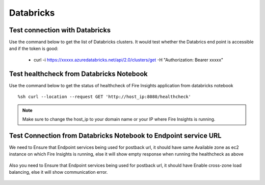 Databricks
===========

Test connection with Databricks
-------------

Use the command below to get the list of Databricks clusters. It would test whether the Databrics end point is accessible and if the token is good:

  * curl -i https://xxxxx.azuredatabricks.net/api/2.0/clusters/get -H "Authorization: Bearer xxxxx"


Test healthcheck from Databricks Notebook
-----

Use the command below to get the status of healthcheck of Fire Insights application from databricks notebook

::

    %sh curl --location --request GET 'http://host_ip:8080/healthcheck'
    
    
.. figure:: ../_assets/operating/operations/healthcheck.PNG
   :alt: operations
   :width: 80%

.. note::  Make sure to change the host_ip to your domain name or your IP where Fire Insights is running.


Test Connection from Databricks Notebook to Endpoint service URL
----

We need to Ensure that Endpoint services being used for postback url, it should have same Available zone as ec2 instance on which Fire Insights is running, else it will show empty response when running the healthcheck as above

.. figure:: ../_assets/operating/operations/end_2.PNG
   :alt: operations
   :width: 80%
   
.. figure:: ../_assets/operating/operations/end_3.PNG
   :alt: operations
   :width: 80%   


Also you need to Ensure that Endpoint services being used for postback url, it should have Enable cross-zone load balancing, else it will show communication error.

.. figure:: ../_assets/operating/operations/cross_zone.PNG
   :alt: operations
   :width: 80% 
